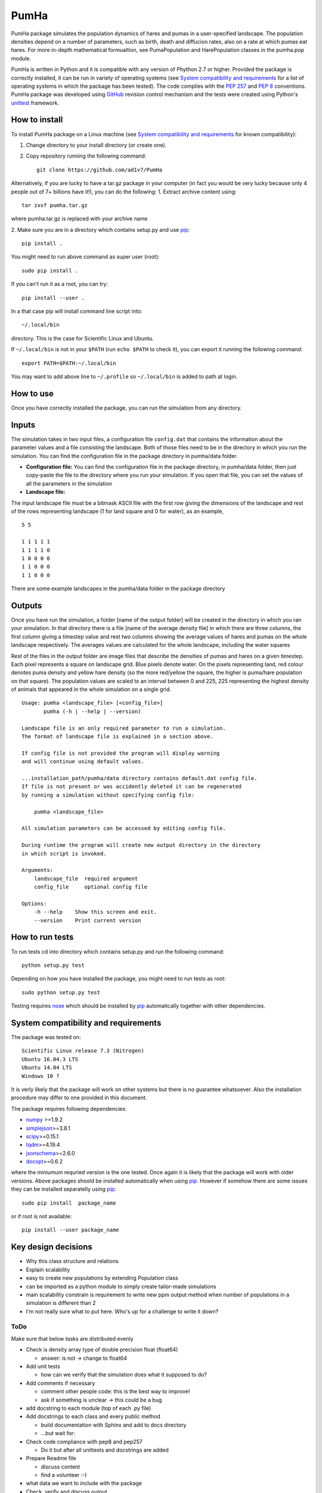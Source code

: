 *****
PumHa
*****
PumHa package simulates the population dynamics of hares and pumas in a user-specified landscape. The population densities depend on a number of parameters, such as birth, death and diffucion rates, also on a rate at which pumas eat hares. For more in-depth mathematical formualtion, see PumaPopulation and HarePopulation classes in the pumha.pop module.

PumHa is written in Python and it is compatible with any version of Phython 2.7 or higher. Provided the package is correctly installed, it can be run in variety of operating systems (see `System compatibility and requirements`_ for a list of operating systems in which the package has been tested). The code complies with the `PEP 257`_ and `PEP 8`_ conventions. PumHa package was developed using `GitHub`_ revision control mechanism and the tests were created using Python's `unittest`_ framework.

.. _PEP 257: https://www.python.org/dev/peps/pep-0257/ 
.. _PEP 8: https://www.python.org/dev/peps/pep-0008/
.. _GitHub: https://github.com/
.. _unittest: https://docs.python.org/2/library/unittest.html
.. _nose: https://pypi.python.org/pypi/nose/1.3.7



How to install
==============
To install PumHa package on a Linux machine (see `System compatibility and requirements`_ for known compatibility):

1. Change directory to your install directory (or create one).
2. Copy repository running the following command::

    git clone https://github.com/ad1v7/PumHa


Alternatively, if you are lucky to have a tar.gz package in your computer (in fact you would be very lucky because only 4 people out of 7+ billions have it!), you can do the following:
1. Extract archive content using::
    
     tar zxvf pumha.tar.gz
        
        
where pumha.tar.gz is replaced with your archive name


2. Make sure you are in a directory which contains setup.py
and use `pip <http://pip-installer.org>`_::

    pip install .
    
You might need to run above command as super user (root)::

    sudo pip install .
    
If you can't run it as a root, you can try::

    pip install --user .
    
In a that case pip will install command line script into::

    ~/.local/bin
    
directory. This is the case for Scientific Linux and Ubuntu.

::

If ``~/.local/bin`` is not in your ``$PATH`` (run ``echo $PATH`` to check it),
you can export it running the following command::

    export PATH=$PATH:~/.local/bin
    
You may want to add above line to ``~/.profile`` so ``~/.local/bin`` is added to path at login.


How to use
==========

Once you have correctly installed the package, you can run the simulation from any directory. 

Inputs
======
The simulation takes in two input files, a configuration file ``config.dat`` that contains the information about the parameter values and a file consisting the landscape. Both of those files need to be in the directory in which you run the simulation. You can find the configuration file in the package directory in pumha/data folder. 

* **Configuration file:** You can find the configuration file in the package directory, in pumha/data folder, then just copy-paste the file to the directory where you run your simulation. If you open that file, you can set the values of all the parameters in the simulation

* **Landscape file:** 
The input landscape file must be a bitmask ASCII file with the first row giving the dimensions of the landscape and rest of the rows representing landscape (1 for land square and 0 for water), as an example,
::
  5 5

  1 1 1 1 1 
  1 1 1 1 0  
  1 0 0 0 0  
  1 1 0 0 0  
  1 1 0 0 0

There are some example landscapes in the pumha/data folder in the package directory

Outputs
=======
Once you have run the simulation, a folder [name of the output folder] will be created in the directory in which you ran your simulation. In that directory there is a file [name of the average density file] in which there are three columns, the first column giving a timestep value and rest two columns showing the average values of hares and pumas on the whole landscape respectively. The averages values are calculated for the whole landscape, including the water squares

Rest of the files in the output folder are image files that describe the densities of pumas and hares on a given timestep. Each pixel represents a square on landscape grid. Blue pixels denote water. On the pixels representing land, red colour denotes puma density and yellow hare density (so the more red/yellow the square, the higher is puma/hare population on that square). The population values are scaled to an interval between 0 and 225, 225 representing the highest density of animals that appeared in the whole simulation on a single grid.  


::

    Usage: pumha <landscape_file> [<config_file>]
           pumha (-h | --help | --version)

    Landscape file is an only required parameter to run a simulation.
    The format of landscape file is explained in a section above.
    
    If config file is not provided the program will display warning
    and will continue using default values.
    
    ...installation_path/pumha/data directory contains default.dat config file.
    If file is not present or was accidently deleted it can be regenerated
    by running a simulation without specifying config file:
    
        pumha <landscape_file>
        
    All simulation parameters can be accessed by editing config file.
    
    During runtime the program will create new output directory in the directory
    in which script is invoked.   

    Arguments:
        landscape_file  required argument
        config_file     optional config file

    Options:
        -h --help    Show this screen and exit.
        --version    Print current version


How to  run tests
=================

To run tests cd into directory which contains setup.py and run the following command::

    python setup.py test

Depending on how you have installed the package, you might need to run tests as root::

    sudo python setup.py test
  
Testing requires nose_ which should be installed by pip_ automatically together with other dependencies.


System compatibility and requirements
=====================================

The package was tested on::

    Scientific Linux release 7.3 (Nitrogen)
    Ubuntu 16.04.3 LTS
    Ubuntu 14.04 LTS
    Windows 10 ?
    
It is verly likely that the package will work on other systems but there is no guarantee whatsoever. Also the installation procedure may differ to one provided in this document.

.. _numpy: https://pypi.python.org/pypi/numpy
.. _simplejson: https://pypi.python.org/pypi/simplejson/
.. _scipy: https://pypi.python.org/pypi/scipy
.. _tqdm: https://pypi.python.org/pypi/tqdm
.. _jsonschema: https://pypi.python.org/pypi/jsonschema
.. _docopt: https://pypi.python.org/pypi/docopt

The package requires following dependencies:

* `numpy`_ >=1.9.2
* `simplejson`_>=3.8.1
* `scipy`_>=0.15.1
* `tqdm`_>=4.19.4
* `jsonschema`_>=2.6.0
* `docopt`_>=0.6.2

where the miniumum requried version is the one tested. Once again it is likely that the package will work with older versions. Above packages shoold be installed automatically when using pip_. However if somehow there are some issues they can be installed separatelly using pip_::
    
    sudo pip install  package_name
    
or if root is not available::

    pip install --user package_name
    
    
Key design decisions
====================
* Why this class structure and relations
* Explain scalability
* easy to create new populations by extending Population class
* can be imported as a python module to simply create tailor-made simulations
* main scalability constrain is requirement to write new ppm output method
  when number of populations in a simulation is different than 2
* I'm not really sure what to put here. Who's up for a challenge to write it down?


ToDo
########
Make sure that below tasks are distributed evenly

* Check is density array type of double precision float (float64)

  - answer: is not -> change to float64
* Add unit tests

  - how can we verify that the simulation does what it supposed to do?
* Add comments if necessary

  - comment other people code: this is the best way to improve!
  - ask if something is unclear -> this could be a bug
* add docstring to each module (top of each .py file)
* Add docstrings to each class and every public method

  - build documentation with Sphinx and add to docs directory
  - ...but wait for:
* Check code compliance with pep8 and pep257

  - Do it but after all unittests and docstrings are added
* Prepare Readme file

  - discuss content
  - find a volunteer :-)
* what data we want to include with the package
* Check, verify and discuss output
* Discuss module structure
* Go over requirements and make sure all tasks are either assigned or completed
* time step attribute in Population looks rather awkward; add it to Simulation?
* make sure output is saved every T step
* decide format of ppm file, how to get round 70 characters per line limit?

Puma Package
########
* should simulation continue after default config is created?
* clarify input and output
* what data include with the package
* add print frequency to the config
* scaling for ppm files
* probably need to have variable to store absolute path to output directory


* Information on the programming language, revision control, debuggers, build tools, and test tools you
have used.

* Where to get, and how to build and install, any third-party packages needed by your code (for
packages that are not already on the Physics Computational Lab machines).
* How to build your code.

* How to run your code.

* How to run your tests.

* Summary of key design decisions and reasons for these.

